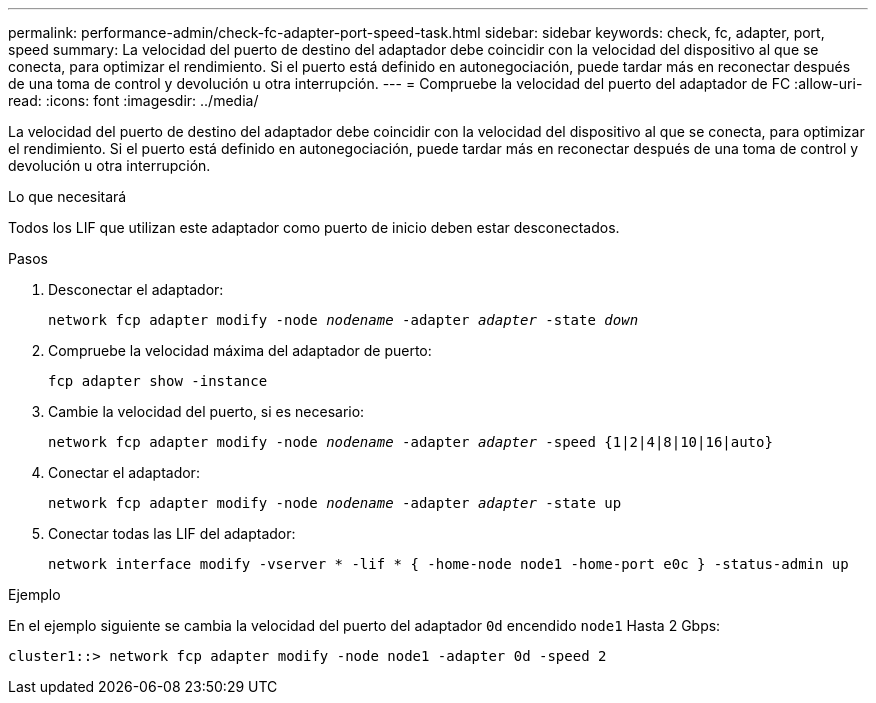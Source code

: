 ---
permalink: performance-admin/check-fc-adapter-port-speed-task.html 
sidebar: sidebar 
keywords: check, fc, adapter, port, speed 
summary: La velocidad del puerto de destino del adaptador debe coincidir con la velocidad del dispositivo al que se conecta, para optimizar el rendimiento. Si el puerto está definido en autonegociación, puede tardar más en reconectar después de una toma de control y devolución u otra interrupción. 
---
= Compruebe la velocidad del puerto del adaptador de FC
:allow-uri-read: 
:icons: font
:imagesdir: ../media/


[role="lead"]
La velocidad del puerto de destino del adaptador debe coincidir con la velocidad del dispositivo al que se conecta, para optimizar el rendimiento. Si el puerto está definido en autonegociación, puede tardar más en reconectar después de una toma de control y devolución u otra interrupción.

.Lo que necesitará
Todos los LIF que utilizan este adaptador como puerto de inicio deben estar desconectados.

.Pasos
. Desconectar el adaptador:
+
`network fcp adapter modify -node _nodename_ -adapter _adapter_ -state _down_`

. Compruebe la velocidad máxima del adaptador de puerto:
+
`fcp adapter show -instance`

. Cambie la velocidad del puerto, si es necesario:
+
`network fcp adapter modify -node _nodename_ -adapter _adapter_ -speed {1|2|4|8|10|16|auto}`

. Conectar el adaptador:
+
`network fcp adapter modify -node _nodename_ -adapter _adapter_ -state up`

. Conectar todas las LIF del adaptador:
+
`network interface modify -vserver * -lif * { -home-node node1 -home-port e0c } -status-admin up`



.Ejemplo
En el ejemplo siguiente se cambia la velocidad del puerto del adaptador `0d` encendido `node1` Hasta 2 Gbps:

[listing]
----
cluster1::> network fcp adapter modify -node node1 -adapter 0d -speed 2
----